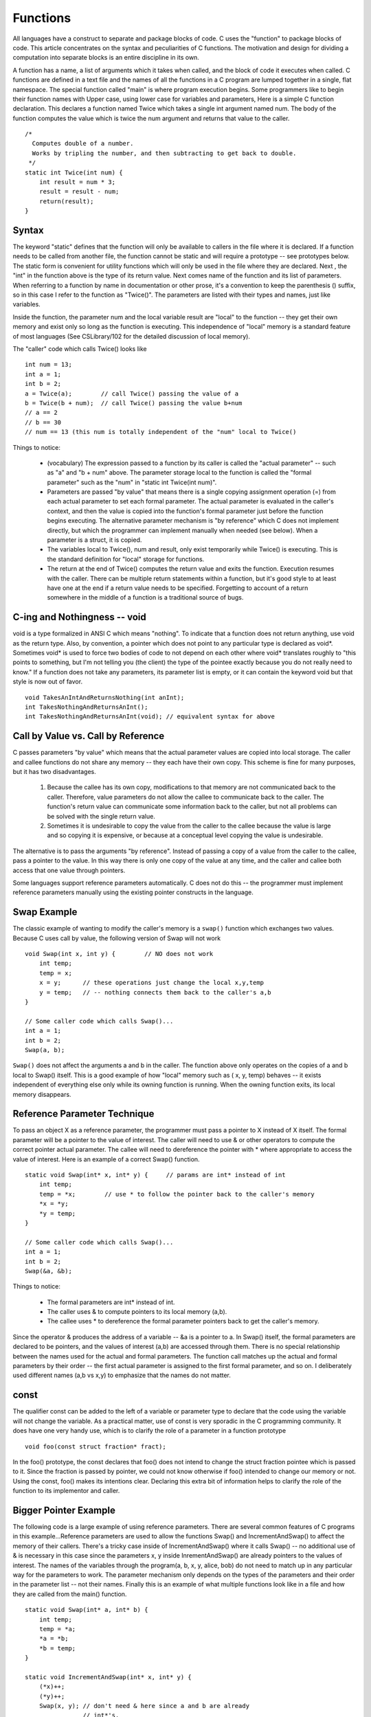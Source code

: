 Functions
*********

All languages have a construct to separate and package blocks of code. C uses the "function" to package blocks of code. This article concentrates on the syntax and peculiarities of C functions. The motivation and design for dividing a computation into separate blocks is an entire discipline in its own.

A function has a name, a list of arguments which it takes when called, and the block of code it executes when called. C functions are defined in a text file and the names of all the functions in a C program are lumped together in a single, flat namespace. The special function called "main" is where program execution begins. Some programmers like to begin their function names with Upper case, using lower case for variables and parameters, Here is a simple C function declaration. This declares a function named Twice which takes a single int argument named num. The body of the function computes the value which is twice the num argument and returns that value to the caller.


::

    /*
      Computes double of a number.
      Works by tripling the number, and then subtracting to get back to double.
     */
    static int Twice(int num) {
        int result = num * 3;
        result = result - num;
        return(result);
    }

Syntax
------

The keyword "static" defines that the function will only be available to callers in the file where it is declared. If a function needs to be called from another file, the function cannot be static and will require a prototype -- see prototypes below. The static form is convenient for utility functions which will only be used in the file where they are declared. Next , the "int" in the function above is the type of its return value. Next comes name of the function and its list of parameters. When referring to a function by name in documentation or other prose, it's a convention to keep the parenthesis () suffix, so in this case I refer to the function as "Twice()". The parameters are listed with their types and names, just like variables.

Inside the function, the parameter num and the local variable result are "local" to the function -- they get their own memory and exist only so long as the function is executing. This independence of "local" memory is a standard feature of most languages (See CSLibrary/102 for the detailed discussion of local memory).

The "caller" code which calls Twice() looks like ::

    int num = 13;
    int a = 1;
    int b = 2;
    a = Twice(a);        // call Twice() passing the value of a
    b = Twice(b + num);  // call Twice() passing the value b+num
    // a == 2
    // b == 30
    // num == 13 (this num is totally independent of the "num" local to Twice()

Things to notice:

 * (vocabulary) The expression passed to a function by its caller is called the "actual parameter" -- such as "a" and "b + num" above. The parameter storage local to the function is called the "formal parameter" such as the "num" in "static int Twice(int num)".

 * Parameters are passed "by value" that means there is a single copying assignment operation (=) from each actual parameter to set each formal parameter. The actual parameter is evaluated in the caller's context, and then the value is copied into the function's formal parameter just before the function begins executing. The alternative parameter mechanism is "by reference" which C does not implement directly, but which the programmer can implement manually when needed (see below). When a parameter is a struct, it is copied.

 * The variables local to Twice(), num and result, only exist temporarily while Twice() is executing. This is the standard definition for "local" storage for functions.
 
 * The return at the end of Twice() computes the return value and exits the function. Execution resumes with the caller. There can be multiple return statements within a function, but it's good style to at least have one at the end if a return value needs to be specified. Forgetting to account of a return somewhere in the middle of a function is a traditional source of bugs.

C-ing and Nothingness -- void
-----------------------------

void is a type formalized in ANSI C which means "nothing". To indicate that a function does not return anything, use void as the return type. Also, by convention, a pointer which does not point to any particular type is declared as void*. Sometimes void* is used to force two bodies of code to not depend on each other where void* translates roughly to "this points to something, but I'm not telling you (the client) the type of the pointee exactly because you do not really need to know." If a function does not take any parameters, its parameter list is empty, or it can contain the keyword void but that style is now out of favor.

::

    void TakesAnIntAndReturnsNothing(int anInt);
    int TakesNothingAndReturnsAnInt();
    int TakesNothingAndReturnsAnInt(void); // equivalent syntax for above


Call by Value vs. Call by Reference
-----------------------------------

C passes parameters "by value" which means that the actual parameter values are copied into local storage. The caller and callee functions do not share any memory -- they each have their own copy. This scheme is fine for many purposes, but it has two disadvantages.

 1. Because the callee has its own copy, modifications to that memory are not communicated back to the caller. Therefore, value parameters do not allow the callee to communicate back to the caller. The function's return value can communicate some information back to the caller, but not all problems can be solved with the single return value.

 2. Sometimes it is undesirable to copy the value from the caller to the callee because the value is large and so copying it is expensive, or because at a conceptual level copying the value is undesirable.


The alternative is to pass the arguments "by reference". Instead of passing a copy of a value from the caller to the callee, pass a pointer to the value. In this way there is only one copy of the value at any time, and the caller and callee both access that one value through pointers.

Some languages support reference parameters automatically. C does not do this -- the programmer must implement reference parameters manually using the existing pointer constructs in the language.

Swap Example
------------ 

The classic example of wanting to modify the caller's memory is a ``swap()`` function which exchanges two values. Because C uses call by value, the following version of Swap will not work ::

    void Swap(int x, int y) {        // NO does not work
        int temp;
        temp = x;
        x = y;      // these operations just change the local x,y,temp
        y = temp;   // -- nothing connects them back to the caller's a,b
    }

    // Some caller code which calls Swap()...
    int a = 1;
    int b = 2;
    Swap(a, b);

``Swap()`` does not affect the arguments a and b in the caller. The function above only operates on the copies of a and b local to Swap() itself. This is a good example of how "local" memory such as ( x, y, temp) behaves -- it exists independent of everything else only while its owning function is running. When the owning function exits, its local memory disappears.

Reference Parameter Technique
-----------------------------

To pass an object X as a reference parameter, the programmer must pass a pointer to X instead of X itself. The formal parameter will be a pointer to the value of interest. The caller will need to use & or other operators to compute the correct pointer actual parameter. The callee will need to dereference the pointer with * where appropriate to access the value of interest. Here is an example of a correct Swap() function.

::

    static void Swap(int* x, int* y) {     // params are int* instead of int
        int temp;
        temp = *x;        // use * to follow the pointer back to the caller's memory
        *x = *y;
        *y = temp;
    }

    // Some caller code which calls Swap()...
    int a = 1;
    int b = 2;
    Swap(&a, &b);

Things to notice:
 
 * The formal parameters are int* instead of int.
 * The caller uses & to compute pointers to its local memory (a,b).
 * The callee uses * to dereference the formal parameter pointers back to get the caller's memory.

Since the operator & produces the address of a variable -- &a is a pointer to a. In Swap() itself, the formal parameters are declared to be pointers, and the values of interest (a,b) are accessed through them. There is no special relationship between the names used for the actual and formal parameters. The function call matches up the actual and formal parameters by their order -- the first actual parameter is assigned to the first formal parameter, and so on. I deliberately used different names (a,b vs x,y) to emphasize that the names do not matter.

const
-----

The qualifier const can be added to the left of a variable or parameter type to declare that the code using the variable will not change the variable. As a practical matter, use of const is very sporadic in the C programming community. It does have one very handy use, which is to clarify the role of a parameter in a function prototype ::

    void foo(const struct fraction* fract);

In the foo() prototype, the const declares that foo() does not intend to change the struct fraction pointee which is passed to it. Since the fraction is passed by pointer, we could not know otherwise if foo() intended to change our memory or not. Using the const, foo() makes its intentions clear. Declaring this extra bit of information helps to clarify the role of the function to its implementor and caller.

Bigger Pointer Example
----------------------

The following code is a large example of using reference parameters. There are several common features of C programs in this example...Reference parameters are used to allow the functions Swap() and IncrementAndSwap() to affect the memory of their callers. There's a tricky case inside of IncrementAndSwap() where it calls Swap() -- no additional use of & is necessary in this case since the parameters x, y inside InrementAndSwap() are already pointers to the values of interest. The names of the variables through the program(a, b, x, y, alice, bob) do not need to match up in any particular way for the parameters to work. The parameter mechanism only depends on the types of the parameters and their order in the parameter list -- not their names. Finally this is an example of what multiple functions look like in a file and how they are called from the main() function.

::

    static void Swap(int* a, int* b) {
        int temp;
        temp = *a;
        *a = *b;
        *b = temp;
    }

    static void IncrementAndSwap(int* x, int* y) {
        (*x)++;
        (*y)++;
        Swap(x, y); // don't need & here since a and b are already
                    // int*'s.
    }

    int main(int argc, char **argv) {
        int alice = 10;
        int bob = 20;

        Swap(&alice, &bob);
        // at this point alice==20 and bob==10

        IncrementAndSwap(&alice, &bob);
        // at this point alice==11 and bob==21

        return 0; 
    }

